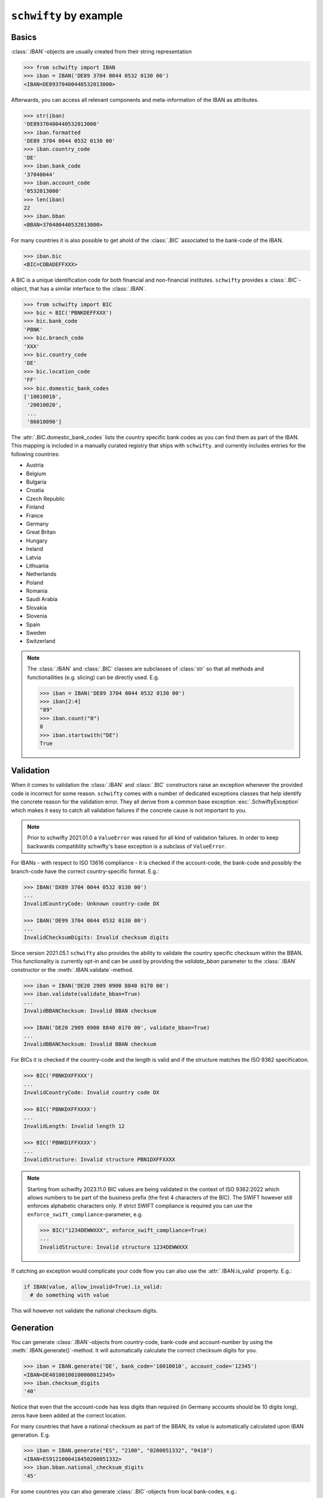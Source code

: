 ``schwifty`` by example
=======================

Basics
------

:class:`.IBAN`-objects are usually created from their string representation

.. code-block:: pycon

  >>> from schwifty import IBAN
  >>> iban = IBAN('DE89 3704 0044 0532 0130 00')
  <IBAN=DE89370400440532013000>


Afterwards, you can access all relevant components and meta-information of the IBAN as attributes.

.. code-block:: pycon

  >>> str(iban)
  'DE89370400440532013000'
  >>> iban.formatted
  'DE89 3704 0044 0532 0130 00'
  >>> iban.country_code
  'DE'
  >>> iban.bank_code
  '37040044'
  >>> iban.account_code
  '0532013000'
  >>> len(iban)
  22
  >>> iban.bban
  <BBAN=370400440532013000>

For many countries it is also possible to get ahold of the :class:`.BIC` associated to the bank-code
of the IBAN.

.. code-block:: pycon

  >>> iban.bic
  <BIC=COBADEFFXXX>

A BIC is a unique identification code for both financial and non-financial institutes. ``schwifty``
provides a :class:`.BIC`-object, that has a similar interface to the :class:`.IBAN`.

.. code-block:: pycon

  >>> from schwifty import BIC
  >>> bic = BIC('PBNKDEFFXXX')
  >>> bic.bank_code
  'PBNK'
  >>> bic.branch_code
  'XXX'
  >>> bic.country_code
  'DE'
  >>> bic.location_code
  'FF'
  >>> bic.domestic_bank_codes
  ['10010010',
   '20010020',
   ...
   '86010090']

The :attr:`.BIC.domestic_bank_codes` lists the country specific bank codes as you can find them as
part of the IBAN. This mapping is included in a manually curated registry that ships with ``schwifty``.
and currently includes entries for the following countries:

* Austria
* Belgium
* Bulgaria
* Croatia
* Czech Republic
* Finland
* France
* Germany
* Great Britan
* Hungary
* Ireland
* Latvia
* Lithuania
* Netherlands
* Poland
* Romania
* Saudi Arabia
* Slovakia
* Slovenia
* Spain
* Sweden
* Switzerland

.. note::

  The :class:`.IBAN` and :class:`.BIC` classes are subclasses of :class:`str` so that all methods
  and functionallities (e.g. slicing) can be directly used. E.g.

  .. code-block:: pycon

    >>> iban = IBAN('DE89 3704 0044 0532 0130 00')
    >>> iban[2:4]
    "89"
    >>> iban.count("0")
    8
    >>> iban.startswith("DE")
    True


Validation
----------

When it comes to validation the :class:`.IBAN` and :class:`.BIC` constructors raise an exception
whenever the provided code is incorrect for some reason. ``schwifty`` comes with a number of
dedicated exceptions classes that help identify the concrete reason for the validation error. They
all derive from a common base exception :exc:`.SchwiftyException` which makes it easy to catch all
validation failures if the concrete cause is not important to you.

.. note::

   Prior to schwifty 2021.01.0 a ``ValueError`` was raised for all kind of validation failures. In
   order to keep backwards compatiblity schwifty's base exception is a subclass of ``ValueError``.

For IBANs - with respect to ISO 13616 compliance - it is checked if the account-code, the bank-code
and possibly the branch-code have the correct country-specific format. E.g.:

.. code-block:: pycon

  >>> IBAN('DX89 3704 0044 0532 0130 00')
  ...
  InvalidCountryCode: Unknown country-code DX

  >>> IBAN('DE99 3704 0044 0532 0130 00')
  ...
  InvalidChecksumDigits: Invalid checksum digits

Since version 2021.05.1 ``schwifty`` also provides the ability to validate the country specific
checksum within the BBAN. This functionality is currently opt-in and can be used by providing the
`validate_bban` parameter to the :class:`.IBAN` constructor or the :meth:`.IBAN.validate`-method.

.. code-block:: pycon

   >>> iban = IBAN('DE20 2909 0900 8840 0170 00')
   >>> iban.validate(validate_bban=True)
   ...
   InvalidBBANChecksum: Invalid BBAN checksum

   >>> IBAN('DE20 2909 0900 8840 0170 00', validate_bban=True)
   ...
   InvalidBBANChecksum: Invalid BBAN checksum

For BICs it is checked if the country-code and the length is valid and if the structure matches the
ISO 9362 specification.

.. code-block:: pycon

  >>> BIC('PBNKDXFFXXX')
  ...
  InvalidCountryCode: Invalid country code DX

  >>> BIC('PBNKDXFFXXXX')
  ...
  InvalidLength: Invalid length 12

  >>> BIC('PBNKD1FFXXXX')
  ...
  InvalidStructure: Invalid structure PBN1DXFFXXXX

.. note::

  Starting from schwifty 2023.11.0 BIC values are being validated in the context of ISO 9362:2022
  which allows numbers to be part of the business prefix (the first 4 characters of the BIC). The
  SWIFT however still enforces alphabetic characters only. If strict SWIFT compliance is required
  you can use the ``enforce_swift_compliance``-parameter, e.g.

  .. code-block:: pycon

    >>> BIC("1234DEWWXXX", enforce_swift_compliance=True)
    ...
    InvalidStructure: Invalid structure 1234DEWWXXX

If catching an exception would complicate your code flow you can also use the :attr:`.IBAN.is_valid`
property. E.g.:

.. code-block:: python

  if IBAN(value, allow_invalid=True).is_valid:
    # do something with value


This will however not validate the national checksum digits.


Generation
----------

You can generate :class:`.IBAN`-objects from country-code, bank-code and account-number by using the
:meth:`.IBAN.generate()`-method. It will automatically calculate the correct checksum digits for
you.

.. code-block:: pycon

  >>> iban = IBAN.generate('DE', bank_code='10010010', account_code='12345')
  <IBAN=DE40100100100000012345>
  >>> iban.checksum_digits
  '40'

Notice that even that the account-code has less digits than required (in Germany accounts should be
10 digits long), zeros have been added at the correct location.

For many countries that have a national checksum as part of the BBAN, its value is automatically
calculated upon IBAN generation. E.g.

.. code-block:: pycon

  >>> iban = IBAN.generate("ES", "2100", "0200051332", "0418")
  <IBAN=ES9121000418450200051332>
  >>> iban.bban.national_checksum_digits
  '45'

For some countries you can also generate :class:`.BIC`-objects from local
bank-codes, e.g.:

.. code-block:: pycon

  >>> bic = BIC.from_bank_code('DE', '43060967')
  >>> bic.formatted
  'GENO DE M1 GLS'

In case there are multiple BICs that can be related to a domestic bank code you can also use the
:meth:`.BIC.candidates_from_bank_code`-method to get a list of all knwon BIC candidates.

.. code-block:: pycon

  >>> BIC.candidates_from_bank_code('FR', '30004') # doctest: +NORMALIZE_WHITESPACE
  [<BIC=BNPAFRPPIFN>, <BIC=BNPAFRPPPAA>, <BIC=BNPAFRPPMED>, <BIC=BNPAFRPPCRN>,
   <BIC=BNPAFRPP>, <BIC=BNPAFRPPPAE>, <BIC=BNPAFRPPPBQ>, <BIC=BNPAFRPPNFE>,
   <BIC=BNPAFRPPPGN>, <BIC=BNPAFRPPXXX>, <BIC=BNPAFRPPBOR>, <BIC=BNPAFRPPCRM>,
   <BIC=BNPAFRPPPVD>, <BIC=BNPAFRPPPTX>, <BIC=BNPAFRPPPAC>, <BIC=BNPAFRPPPLZ>,
   <BIC=BNPAFRPP039>, <BIC=BNPAFRPPENG>, <BIC=BNPAFRPPNEU>, <BIC=BNPAFRPPORE>,
   <BIC=BNPAFRPPPEE>, <BIC=BNPAFRPPPXV>, <BIC=BNPAFRPPIFO>]


Pydantic integration
---------------------

The :class:`.IBAN` and :class:`.BIC` types can be directly used for the popular data validation
library `Pydantic <https://docs.pydantic.dev/latest/>`_ like so

.. code-block:: python

  from pydantic import BaseModel
  from schwifty import IBAN


  class Model(BaseModel):
    iban: IBAN

  model = Model(iban="DE89370400440532013000")  # OK
  model = Model(iban="DX89370400440532013000")  # Raises ValidationError due to invalid country code

